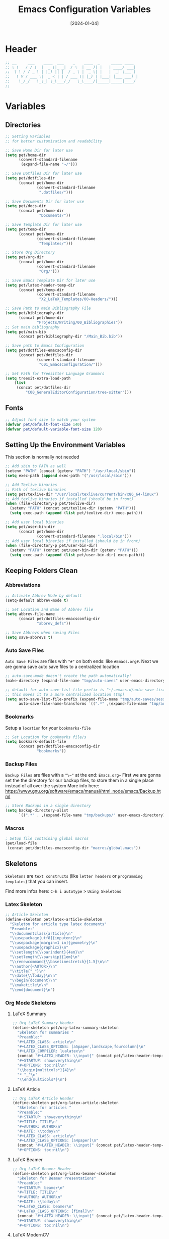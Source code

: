 #+TITLE:    Emacs Configuration Variables
#+DATE:     [2024-01-04]
#+PROPERTY: header-args:emacs-lisp :tangle ../C01_EmacsConfiguration/lisp/variables.el :mkdirp yes
#+STARTUP:  show2levels hideblocks
#+auto_tangle: t

* Header
#+begin_src emacs-lisp
  ;; __     ___    ____  ___    _    ____  _     _____ ____  
  ;; \ \   / / \  |  _ \|_ _|  / \  | __ )| |   | ____/ ___| 
  ;;  \ \ / / _ \ | |_) || |  / _ \ |  _ \| |   |  _| \___ \ 
  ;;   \ V / ___ \|  _ < | | / ___ \| |_) | |___| |___ ___) |
  ;;    \_/_/   \_\_| \_\___/_/   \_\____/|_____|_____|____/ 
  ;;                                                         

#+end_src
* Variables
** Directories
#+begin_src emacs-lisp
    ;; Setting Variables
    ;; for better customization and readability

    ;; Save Home Dir for later use
    (setq pet/home-dir
      	  (convert-standard-filename
      	   (expand-file-name "~/")))

    ;; Save Dotfiles Dir for later use
    (setq pet/dotfiles-dir
      	  (concat pet/home-dir
      			  (convert-standard-filename
      			   ".dotfiles/")))

    ;; Save Documents Dir for later use
    (setq pet/docs-dir
      	  (concat pet/home-dir
      			   "Documents/"))

    ;; Save Template Dir for later use
    (setq pet/temp-dir
      	  (concat pet/home-dir
      			  (convert-standard-filename
      			   "Templates/")))

    ;; Store Org Directory
    (setq pet/org-dir
      	  (concat pet/home-dir
      			  (convert-standard-filename
      			   "Org/")))

    ;; Save Emacs Template Dir for later use
    (setq pet/latex-header-temp-dir
      	  (concat pet/temp-dir
      			  (convert-standard-filename
      			   "X2_LaTeX_Templates/00-Headers/")))

    ;; Save Path to main Bibliography File
    (setq pet/bibliography-dir
      	  (concat pet/home-dir
      			  "Projects/Writing/00_Bibliographies"))
    ;; Set main bibliography
    (setq pet/main-bib
          (concat pet/bibliography-dir "/Main_Bib.bib"))

    ;; Save path to Emacs Configuration
    (setq pet/dotfiles-emacsconfig-dir
          (concat pet/dotfiles-dir
      			  (convert-standard-filename
      			   "C01_EmacsConfiguration/")))

    ;; Set Path for Treesitter Language Grammars
    (setq treesit-extra-load-path
    	(list 
    	 (concat pet/dotfiles-dir
  			 "C00_GeneralEditorConfiguration/tree-sitter")))

#+end_src
** Fonts
#+begin_src emacs-lisp
  ;; Adjust font size to match your system
  (defvar pet/default-font-size 140)
  (defvar pet/default-variable-font-size 120)
  
#+end_src
** Setting Up the Environment Variables

This section is normally not needed
#+begin_src emacs-lisp :tangle no
  ;; Add sbin to PATH as well
  (setenv "PATH" (concat (getenv "PATH") "/usr/local/sbin"))
  (setq exec-path (append exec-path '("/usr/local/sbin")))

  ;; Add Texlive binaries
  ;; Path of texlive binaries
  (setq pet/texlive-dir "/usr/local/texlive/current/bin/x86_64-linux")
  ;; Add texlive binaries if installed (should be in front)
  (when (file-directory-p pet/texlive-dir)
    (setenv "PATH" (concat pet/texlive-dir (getenv "PATH")))
    (setq exec-path (append (list pet/texlive-dir) exec-path)))

  ;; Add user local binaries
  (setq pet/user-bin-dir
        (concat pet/home-dir
                (convert-standard-filename ".local/bin")))
  ;; Add user local binaries if installed (should be in front)
  (when (file-directory-p pet/user-bin-dir)
    (setenv "PATH" (concat pet/user-bin-dir (getenv "PATH")))
    (setq exec-path (append (list pet/user-bin-dir) exec-path)))

#+end_src
** Keeping Folders Clean
*** Abbreviations
#+begin_src emacs-lisp
  ;; Activate Abbrev Mode by default
  (setq-default abbrev-mode t)

  ;; Set Location and Name of Abbrev file
  (setq abbrev-file-name
        (concat pet/dotfiles-emacsconfig-dir
                "abbrev_defs"))

  ;; Save Abbrevs when saving Files
  (setq save-abbrevs t)

#+end_src
*** Auto Save Files

~Auto Save Files~ are files with ="#"= on both ends: like =#Emacs.org#=. Next we are gonna save auto save files to a centralized location
#+begin_src emacs-lisp
  ;; auto-save-mode doesn't create the path automatically!
  (make-directory (expand-file-name "tmp/auto-saves" user-emacs-directory) t)

  ;; default for auto-save-list-file-prefix is "~/.emacs.d/auto-save-list/.saves~"
  ;; this moves it to a more centralized location (tmp)
  (setq auto-save-list-file-prefix (expand-file-name "tmp/auto-saves/sessions/" user-emacs-directory)
        auto-save-file-name-transforms `((".*" ,(expand-file-name "tmp/auto-saves/" user-emacs-directory) t)))

#+end_src
*** Bookmarks

Setup a ~location~ for your =bookmarks-file=
#+begin_src emacs-lisp
  ;; Set Location for bookmarks file/s
  (setq bookmark-default-file
        (concat pet/dotfiles-emacsconfig-dir
                "bookmarks"))
  
#+end_src
*** Backup Files

~Backup Files~ are files with a ="\~"= at the end: =Emacs.org~=
First we are gonna set the the directory for our backup files, to store them in a single place instead of all over the system
More info here: [[https://www.gnu.org/software/emacs/manual/html_node/emacs/Backup.html]]

#+begin_src emacs-lisp
  ;; Store Backups in a single directory
  (setq backup-directory-alist
        `((".*" . ,(expand-file-name "tmp/backups/" user-emacs-directory))))

#+end_src
*** Macros
#+begin_src emacs-lisp
  ; Setup file containing global macros
  (pet/load-file
   (concat pet/dotfiles-emacsconfig-dir "macros/global.macs")) 

#+end_src
** Skeletons

~Skeletons~ are ~text constructs~ (like ~letter headers~ or ~programming templates~) that you can insert.
:NOTE:
Find more infos here:
=C-h i autotype= > =Using Skeletons=
:END:
*** Latex Skeleton
#+begin_src emacs-lisp
  ;; Article Skeleton
  (define-skeleton pet/latex-article-skeleton
    "Skeleton for article type latex documents"
    "Preamble:"
    "\\documentclass{article}\n"
    "\\usepackage[utf8]{inputenc}\n"
    "\\usepackage[margin=1 in]{geometry}\n"
    "\\usepackage{graphicx}\n"
    "\\setlength{\\parindent}{4em}\n"
    "\\setlength{\\parskip}{1em}\n"
    "\\renewcommand{\\baselinestretch}{1.5}\n\n"
    "\\author{<AUTOR>}\n"
    "\\title{"_"}\n"
    "\\date{\\today}\n\n"
    "\\begin{document}\n"
    "\\maketitle\n\n"
    "\\end{document}\n")

#+end_src
*** Org Mode Skeletons
**** LaTeX Summary
#+begin_src emacs-lisp
  ;; Org LaTeX Summary Header 
  (define-skeleton pet/org-latex-summary-skeleton
    "Skeleton for summaries "
    "Preamble:"
    "#+LATEX_CLASS: article\n"
    "#+LATEX_CLASS_OPTIONS: [a5paper,landscape,fourcolumn]\n"
    "#+LATEX_COMPILER: lualatex\n"
    (concat "#+LATEX_HEADER: \\input{" (concat pet/latex-header-temp-dir "summaryheader.tex}\n"))
    "#+STARTUP: showeverything\n"
    "#+OPTIONS: toc:nil\n"
    "\\begin{multicols*}{4}\n"
    "* "_"\n"
    "\\end{multicols*}\n")

#+end_src
**** LaTeX Article
#+begin_src emacs-lisp
  ;; Org LaTeX Article Header
  (define-skeleton pet/org-latex-article-skeleton
    "Skeleton for articles "
    "Preamble:"
    "#+STARTUP: showeverything\n"
    "#+TITLE: TITLE\n"
    "#+AUTHOR: AUTHOR\n"
    "#+DATE: \\today\n"
    "#+LATEX_CLASS: article\n"
    "#+LATEX_CLASS_OPTIONS: [a4paper]\n"
    (concat "#+LATEX_HEADER: \\input{" (concat pet/latex-header-temp-dir "articleheader.tex}\n"))
    "#+OPTIONS: toc:nil\n")

#+end_src
**** LaTeX Beamer
#+begin_src emacs-lisp
  ;; Org LaTeX Beamer Header
  (define-skeleton pet/org-latex-beamer-skeleton
    "Skeleton for Beamer Presentations"
    "Preamble:"
    "#+STARTUP: beamer\n"
    "#+TITLE: TITLE\n"
    "#+AUTHOR: AUTHOR\n"
    "#+DATE: \\today\n"
    "#+LaTeX_CLASS: beamer\n"
    "#+LaTeX_CLASS_OPTIONS: [final]\n"
    (concat "#+LATEX_HEADER: \\input{" (concat pet/latex-header-temp-dir "beamerheader.tex}\n"))
    "#+STARTUP: showeverything\n"
    "#+OPTIONS: toc:nil\n")

#+end_src
**** LaTeX ModernCV
#+begin_src emacs-lisp
  ;; Org LaTeX ModernCV Header
  (define-skeleton pet/org-latex-moderncv-skeleton
    "Skeleton for CVs "
    "Preamble:"
    "#+LaTeX_CLASS: moderncv\n"
    "#+LaTeX_CLASS_OPTIONS: [11pt, a4paper, sans]\n"
    (concat "#+LATEX_HEADER: \\input{" (concat pet/latex-header-temp-dir "moderncvheader.tex}\n"))
    "#+STARTUP: showeverything\n"
    "#+OPTIONS: toc:nil\n")

#+end_src
**** LaTeX Letter
***** Basic
#+begin_src emacs-lisp
  ;; Org LaTeX Letter Header
  (define-skeleton pet/org-latex-koma-letter-skeleton
	"Skeleton for Letters using KOMA-Script"
	"Preamble:"
	"#+LaTeX_CLASS: scrlttr2\n"
	"#+LaTeX_CLASS_OPTIONS: [11pt, a4paper, parskip=yes]\n"
	(concat "#+LATEX_HEADER: \\input{" (concat pet/latex-header-temp-dir "letterheaderdefault.tex}\n"))
	(concat "#+LATEX_HEADER: \\input{" (concat pet/latex-header-temp-dir "letterinfobasic.tex}\n"))
	"#+STARTUP: showeverything\n"
	"#+OPTIONS: toc:nil"
	"#+OPTIONS: num:nil"
	"#+OPTIONS: author:nil"
	"#+OPTIONS: title:nil"
	)

#+end_src
***** German
#+begin_src emacs-lisp
  ;; Org LaTeX Letter Header German
  (define-skeleton pet/org-latex-koma-letter-german-skeleton
	"Skeleton for Letters using KOMA-Script - German Version"
	"Preamble:"
	"#+LaTeX_CLASS: scrlttr2-german\n"
	"#+LaTeX_CLASS_OPTIONS: [11pt, a4paper, parskip=yes]\n"
	(concat "#+LATEX_HEADER: \\input{" (concat pet/latex-header-temp-dir "letterheaderdefault.tex}\n"))
	"#+STARTUP: showeverything\n"
	"#+OPTIONS: toc:nil"
	"#+OPTIONS: num:nil"
	"#+OPTIONS: ':t backaddress:t"
	)

#+end_src
** Keybindings
#+begin_src emacs-lisp
  ;; Rebind 'M-x' to 'C-C C-m'
  (global-set-key (kbd "C-C C-m") 'execute-extended-command)

  ;; Set of keybindings for defined macros
  ;; Make sure to have a definition of the macro in your /macros folder
  (global-set-key "\C-x\C-kT" 'transpose-names)

#+end_src
